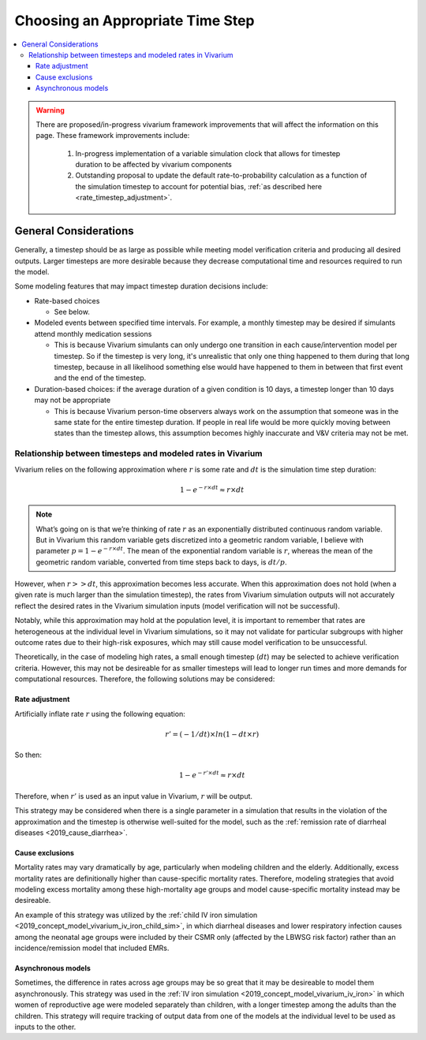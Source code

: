 ..
  Section title decorators for this document:
  
  ==============
  Document Title
  ==============
  Section Level 1
  ---------------
  Section Level 2
  +++++++++++++++
  Section Level 3
  ~~~~~~~~~~~~~~~
  Section Level 4
  ^^^^^^^^^^^^^^^
  Section Level 5
  '''''''''''''''

  The depth of each section level is determined by the order in which each
  decorator is encountered below. If you need an even deeper section level, just
  choose a new decorator symbol from the list here:
  https://docutils.sourceforge.io/docs/ref/rst/restructuredtext.html#sections
  And then add it to the list of decorators above.

.. _vivarium_best_practices_time_steps:

=========================================================
Choosing an Appropriate Time Step
=========================================================

.. contents::
   :local:
   :depth: 3

.. warning::

  There are proposed/in-progress vivarium framework improvements that will affect the information on this page. These framework improvements include:

    1. In-progress implementation of a variable simulation clock that allows for timestep duration to be affected by vivarium components
    2. Outstanding proposal to update the default rate-to-probability calculation as a function of the simulation timestep to account for potential bias, :ref:`as described here <rate_timestep_adjustment>`.

General Considerations
----------------------

Generally, a timestep should be as large as possible while meeting model verification criteria and producing all desired outputs. Larger timesteps are more desirable because they decrease computational time and resources required to run the model.

Some modeling features that may impact timestep duration decisions include:

- Rate-based choices

  - See below.

- Modeled events between specified time intervals. For example, a monthly timestep may be desired if simulants attend monthly medication sessions

  - This is because Vivarium simulants can only undergo one transition in each cause/intervention model per timestep. So if the timestep is very long, it's unrealistic that only one thing happened to them during that long timestep, because in all likelihood something else would have happened to them in between that first event and the end of the timestep.

- Duration-based choices: if the average duration of a given condition is 10 days, a timestep longer than 10 days may not be appropriate

  - This is because Vivarium person-time observers always work on the assumption that someone was in the same state for the entire timestep duration. If people in real life would be more quickly moving between states than the timestep allows, this assumption becomes highly inaccurate and V&V criteria may not be met.

.. todo::

  Add more detail to the explanation behind the second two bullets and brainstorm potential solutions to work around these constraints if necessary.

Relationship between timesteps and modeled rates in Vivarium
++++++++++++++++++++++++++++++++++++++++++++++++++++++++++++

Vivarium relies on the following approximation where :math:`r` is some rate and :math:`dt` is the simulation time step duration:

.. math::

  1 - e^{-r \times dt} \approx r \times dt

.. note::

  What’s going on is that we’re thinking of rate :math:`r` as an exponentially distributed continuous random variable. But in Vivarium this random variable gets discretized into a geometric random variable, I believe with parameter :math:`p = 1 - e^{-r \times dt}`. The mean of the exponential random variable is :math:`r`, whereas the mean of the geometric random variable, converted from time steps back to days, is :math:`dt/p`.

.. todo::

  Add more detail on why this is the case from an implementation stand point?

However, when :math:`r >> dt`, this approximation becomes less accurate. When this approximation does not hold (when a given rate is much larger than the simulation timestep), the rates from Vivarium simulation outputs will not accurately reflect the desired rates in the Vivarium simulation inputs (model verification will not be successful).

Notably, while this approximation may hold at the population level, it is important to remember that rates are heterogeneous at the individual level in Vivarium simulations, so it may not validate for particular subgroups with higher outcome rates due to their high-risk exposures, which may still cause model verification to be unsuccessful.

Theoretically, in the case of modeling high rates, a small enough timestep (:math:`dt`) may be selected to achieve verification criteria. However, this may not be desireable for as smaller timesteps will lead to longer run times and more demands for computational resources. Therefore, the following solutions may be considered:

Rate adjustment
^^^^^^^^^^^^^^^

Artificially inflate rate :math:`r` using the following equation:

.. math::

  r' = (-1/dt) \times ln(1 - dt \times r)

So then:

.. math::

  1 - e^{-r' \times dt} \approx r \times dt 

Therefore, when :math:`r'` is used as an input value in Vivarium, :math:`r` will be output.

This strategy may be considered when there is a single parameter in a simulation that results in the violation of the approximation and the timestep is otherwise well-suited for the model, such as the :ref:`remission rate of diarrheal diseases <2019_cause_diarrhea>`. 

Cause exclusions
^^^^^^^^^^^^^^^^

Mortality rates may vary dramatically by age, particularly when modeling children and the elderly. Additionally, excess mortality rates are definitionally higher than cause-specific mortality rates. Therefore, modeling strategies that avoid modeling excess mortality among these high-mortality age groups and model cause-specific mortality instead may be desireable. 

An example of this strategy was utilized by the :ref:`child IV iron simulation <2019_concept_model_vivarium_iv_iron_child_sim>`, in which diarrheal diseases and lower respiratory infection causes among the neonatal age groups were included by their CSMR only (affected by the LBWSG risk factor) rather than an incidence/remission model that included EMRs.

Asynchronous models
^^^^^^^^^^^^^^^^^^^

Sometimes, the difference in rates across age groups may be so great that it may be desireable to model them asynchronously. This strategy was used in the :ref:`IV iron simulation <2019_concept_model_vivarium_iv_iron>` in which women of reproductive age were modeled separately than children, with a longer timestep among the adults than the children. This strategy will require tracking of output data from one of the models at the individual level to be used as inputs to the other.